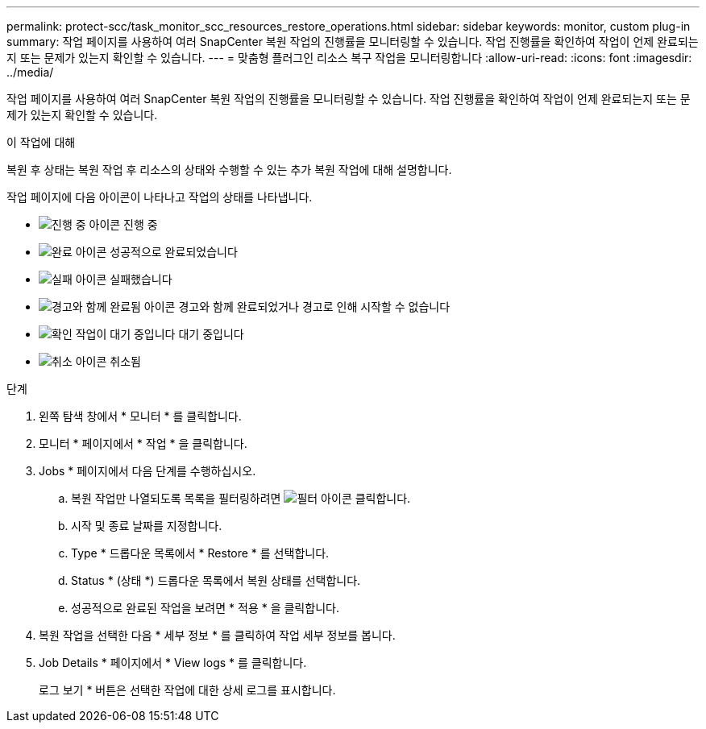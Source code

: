 ---
permalink: protect-scc/task_monitor_scc_resources_restore_operations.html 
sidebar: sidebar 
keywords: monitor, custom plug-in 
summary: 작업 페이지를 사용하여 여러 SnapCenter 복원 작업의 진행률을 모니터링할 수 있습니다. 작업 진행률을 확인하여 작업이 언제 완료되는지 또는 문제가 있는지 확인할 수 있습니다. 
---
= 맞춤형 플러그인 리소스 복구 작업을 모니터링합니다
:allow-uri-read: 
:icons: font
:imagesdir: ../media/


[role="lead"]
작업 페이지를 사용하여 여러 SnapCenter 복원 작업의 진행률을 모니터링할 수 있습니다. 작업 진행률을 확인하여 작업이 언제 완료되는지 또는 문제가 있는지 확인할 수 있습니다.

.이 작업에 대해
복원 후 상태는 복원 작업 후 리소스의 상태와 수행할 수 있는 추가 복원 작업에 대해 설명합니다.

작업 페이지에 다음 아이콘이 나타나고 작업의 상태를 나타냅니다.

* image:../media/progress_icon.gif["진행 중 아이콘"] 진행 중
* image:../media/success_icon.gif["완료 아이콘"] 성공적으로 완료되었습니다
* image:../media/failed_icon.gif["실패 아이콘"] 실패했습니다
* image:../media/warning_icon.gif["경고와 함께 완료됨 아이콘"] 경고와 함께 완료되었거나 경고로 인해 시작할 수 없습니다
* image:../media/verification_job_in_queue.gif["확인 작업이 대기 중입니다"] 대기 중입니다
* image:../media/cancel_icon.gif["취소 아이콘"] 취소됨


.단계
. 왼쪽 탐색 창에서 * 모니터 * 를 클릭합니다.
. 모니터 * 페이지에서 * 작업 * 을 클릭합니다.
. Jobs * 페이지에서 다음 단계를 수행하십시오.
+
.. 복원 작업만 나열되도록 목록을 필터링하려면 image:../media/filter_icon.gif["필터 아이콘"] 클릭합니다.
.. 시작 및 종료 날짜를 지정합니다.
.. Type * 드롭다운 목록에서 * Restore * 를 선택합니다.
.. Status * (상태 *) 드롭다운 목록에서 복원 상태를 선택합니다.
.. 성공적으로 완료된 작업을 보려면 * 적용 * 을 클릭합니다.


. 복원 작업을 선택한 다음 * 세부 정보 * 를 클릭하여 작업 세부 정보를 봅니다.
. Job Details * 페이지에서 * View logs * 를 클릭합니다.
+
로그 보기 * 버튼은 선택한 작업에 대한 상세 로그를 표시합니다.


